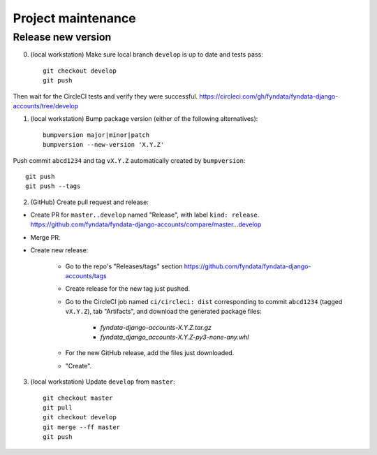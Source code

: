 ===================
Project maintenance
===================

Release new version
-------------------

0) (local workstation) Make sure local branch ``develop`` is up to date and tests pass::

    git checkout develop
    git push

Then wait for the CircleCI tests and verify they were successful.
https://circleci.com/gh/fyndata/fyndata-django-accounts/tree/develop

1) (local workstation) Bump package version (either of the following alternatives)::

    bumpversion major|minor|patch
    bumpversion --new-version 'X.Y.Z'

Push commit ``abcd1234`` and tag ``vX.Y.Z`` automatically created by ``bumpversion``::

    git push
    git push --tags

2) (GitHub) Create pull request and release:

- Create PR for ``master..develop`` named "Release", with label ``kind: release``.
  https://github.com/fyndata/fyndata-django-accounts/compare/master...develop

- Merge PR.

- Create new release:

    - Go to the repo's "Releases/tags" section
      https://github.com/fyndata/fyndata-django-accounts/tags

    - Create release for the new tag just pushed.

    - Go to the CircleCI job named ``ci/circleci: dist`` corresponding to commit ``abcd1234``
      (tagged ``vX.Y.Z``), tab "Artifacts", and download the generated package files:

        - `fyndata-django-accounts-X.Y.Z.tar.gz`

        - `fyndata_django_accounts-X.Y.Z-py3-none-any.whl`

    - For the new GitHub release, add the files just downloaded.

    - "Create".


3) (local workstation) Update ``develop`` from ``master``::

    git checkout master
    git pull
    git checkout develop
    git merge --ff master
    git push
